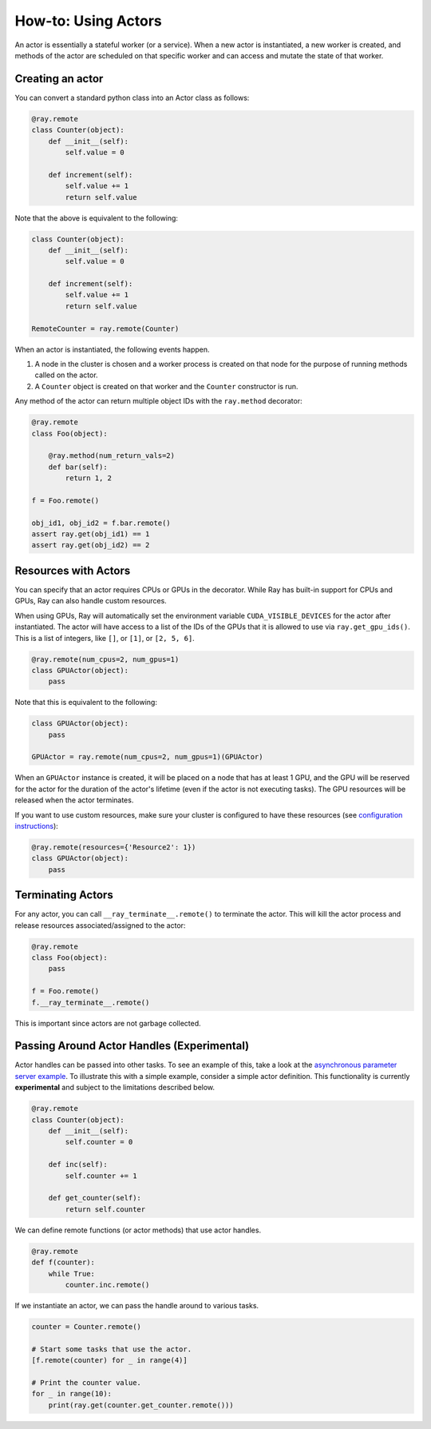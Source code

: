 How-to: Using Actors
====================

An actor is essentially a stateful worker (or a service). When a new actor is instantiated, a new worker is created, and methods of the actor are scheduled on that specific worker and
can access and mutate the state of that worker.

Creating an actor
-----------------

You can convert a standard python class into an Actor class as follows:

.. code-block:: python

  @ray.remote
  class Counter(object):
      def __init__(self):
          self.value = 0

      def increment(self):
          self.value += 1
          return self.value

Note that the above is equivalent to the following:

.. code-block:: python

  class Counter(object):
      def __init__(self):
          self.value = 0

      def increment(self):
          self.value += 1
          return self.value

  RemoteCounter = ray.remote(Counter)

When an actor is instantiated, the following events happen.

1. A node in the cluster is chosen and a worker process is created on that node
   for the purpose of running methods called on the actor.
2. A ``Counter`` object is created on that worker and the ``Counter``
   constructor is run.

Any method of the actor can return multiple object IDs with the ``ray.method`` decorator:

.. code-block:: python

    @ray.remote
    class Foo(object):

        @ray.method(num_return_vals=2)
        def bar(self):
            return 1, 2

    f = Foo.remote()

    obj_id1, obj_id2 = f.bar.remote()
    assert ray.get(obj_id1) == 1
    assert ray.get(obj_id2) == 2

Resources with Actors
---------------------

You can specify that an actor requires CPUs or GPUs in the decorator. While Ray has built-in support for CPUs and GPUs, Ray can also handle custom resources.

When using GPUs, Ray will automatically set the environment variable ``CUDA_VISIBLE_DEVICES`` for the actor after instantiated. The actor will have access to a list of the IDs of the GPUs
that it is allowed to use via ``ray.get_gpu_ids()``. This is a list of integers,
like ``[]``, or ``[1]``, or ``[2, 5, 6]``.

.. code-block:: python

  @ray.remote(num_cpus=2, num_gpus=1)
  class GPUActor(object):
      pass

Note that this is equivalent to the following:

.. code-block:: python

  class GPUActor(object):
      pass

  GPUActor = ray.remote(num_cpus=2, num_gpus=1)(GPUActor)

When an ``GPUActor`` instance is created, it will be placed on a node that has at least 1 GPU, and the GPU will be reserved for the actor for the duration of the actor's lifetime (even if the actor is not executing tasks). The GPU resources will be released when the actor terminates.

If you want to use custom resources, make sure your cluster is configured to have these resources (see `configuration instructions <configure.html#cluster-resources>`__):

.. code-block:: python

  @ray.remote(resources={'Resource2': 1})
  class GPUActor(object):
      pass


Terminating Actors
------------------

For any actor, you can call ``__ray_terminate__.remote()`` to terminate the actor.
This will kill the actor process and release resources associated/assigned to the actor:

.. code-block:: python

    @ray.remote
    class Foo(object):
        pass

    f = Foo.remote()
    f.__ray_terminate__.remote()

This is important since actors are not garbage collected.


Passing Around Actor Handles (Experimental)
-------------------------------------------

Actor handles can be passed into other tasks. To see an example of this, take a
look at the `asynchronous parameter server example`_. To illustrate this with
a simple example, consider a simple actor definition. This functionality is
currently **experimental** and subject to the limitations described below.

.. code-block:: python

  @ray.remote
  class Counter(object):
      def __init__(self):
          self.counter = 0

      def inc(self):
          self.counter += 1

      def get_counter(self):
          return self.counter

We can define remote functions (or actor methods) that use actor handles.

.. code-block:: python

  @ray.remote
  def f(counter):
      while True:
          counter.inc.remote()

If we instantiate an actor, we can pass the handle around to various tasks.

.. code-block:: python

  counter = Counter.remote()

  # Start some tasks that use the actor.
  [f.remote(counter) for _ in range(4)]

  # Print the counter value.
  for _ in range(10):
      print(ray.get(counter.get_counter.remote()))

.. _`asynchronous parameter server example`: http://ray.readthedocs.io/en/latest/example-parameter-server.html
